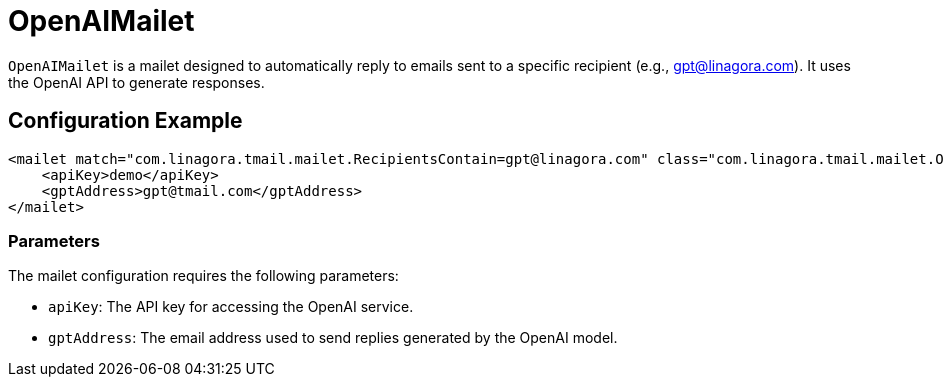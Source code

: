 = OpenAIMailet

`OpenAIMailet` is a mailet designed to automatically reply to emails sent to a specific recipient (e.g., gpt@linagora.com). It uses the OpenAI API to generate responses.

== Configuration Example

[source,xml]
----
<mailet match="com.linagora.tmail.mailet.RecipientsContain=gpt@linagora.com" class="com.linagora.tmail.mailet.OpenAIMailet">
    <apiKey>demo</apiKey>
    <gptAddress>gpt@tmail.com</gptAddress>
</mailet>
----

=== Parameters

The mailet configuration requires the following parameters:

* `apiKey`: The API key for accessing the OpenAI service.
* `gptAddress`: The email address used to send replies generated by the OpenAI model.
